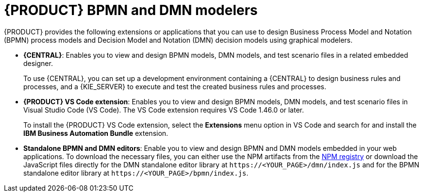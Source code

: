 [id="con-BPMN-DMN-modelers_{context}"]
= {PRODUCT} BPMN and DMN modelers

{PRODUCT} provides the following extensions or applications that you can use to design Business Process Model and Notation (BPMN) process models and Decision Model and Notation (DMN) decision models using graphical modelers.

* *{CENTRAL}*: Enables you to view and design BPMN models, DMN models, and test scenario files in a related embedded designer.
+
To use {CENTRAL}, you can set up a development environment containing a {CENTRAL} to design business rules and processes, and a {KIE_SERVER} to execute and test the created business rules and processes.

* *{PRODUCT} VS Code extension*: Enables you to view and design BPMN models, DMN models, and test scenario files in Visual Studio Code (VS Code). The VS Code extension requires VS Code 1.46.0 or later.
+
To install the {PRODUCT} VS Code extension, select the *Extensions* menu option in VS Code and search for and install the *IBM Business Automation Bundle* extension.

* *Standalone BPMN and DMN editors*: Enable you to view and design BPMN and DMN models embedded in your web applications. To download the necessary files, you can either use the NPM artifacts from the https://www.npmjs.com/package/@kogito-tooling/kie-editors-standalone[NPM registry] or download the JavaScript files directly for the DMN standalone editor library at `\https://<YOUR_PAGE>/dmn/index.js` and for the BPMN standalone editor library at `\https://<YOUR_PAGE>/bpmn/index.js`.
